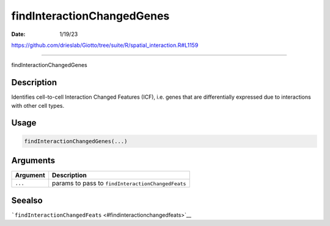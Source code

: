 ===========================
findInteractionChangedGenes
===========================

:Date: 1/19/23

https://github.com/drieslab/Giotto/tree/suite/R/spatial_interaction.R#L1159



===============================

findInteractionChangedGenes

Description
-----------

Identifies cell-to-cell Interaction Changed Features (ICF), i.e. genes
that are differentially expressed due to interactions with other cell
types.

Usage
-----

.. code:: r

   findInteractionChangedGenes(...)

Arguments
---------

======== =================================================
Argument Description
======== =================================================
``...``  params to pass to ``findInteractionChangedFeats``
======== =================================================

Seealso
-------

```findInteractionChangedFeats`` <#findinteractionchangedfeats>`__
